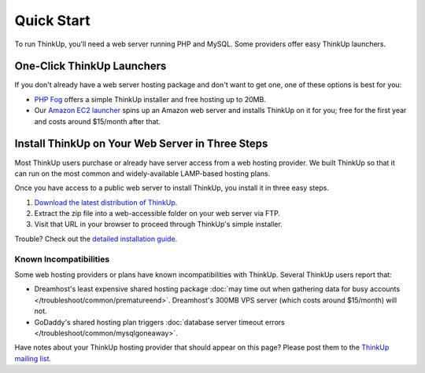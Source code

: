 Quick Start
===========

To run ThinkUp, you'll need a web server running PHP and MySQL. Some providers offer easy ThinkUp launchers. 

One-Click ThinkUp Launchers
---------------------------

If you don't already have a web server hosting package and don't want to get one, one of these options is best for you:

*  `PHP Fog <https://phpfog.com/thinkup?a_aid=24990363>`_ offers a simple ThinkUp installer and free hosting up to
   20MB.
*  Our `Amazon EC2 launcher <http://expertlabs.aaas.org/thinkup-launcher/>`_ spins up an Amazon web server and installs
   ThinkUp on it for you; free for the first year and costs around $15/month after that.


Install ThinkUp on Your Web Server in Three Steps
-------------------------------------------------

Most ThinkUp users purchase or already have server access from a web hosting provider. We built ThinkUp so that it can
run on the most common and widely-available LAMP-based hosting plans. 

Once you have access to a public web server to install ThinkUp, you install it in three easy steps.

1. `Download the latest distribution of ThinkUp <http://thinkupapp.com/download/>`_.
2. Extract the zip file into a web-accessible folder on your web server via FTP.
3. Visit that URL in your browser to proceed through ThinkUp's simple installer.

Trouble? Check out the `detailed installation guide <install.html>`_.

Known Incompatibilities
^^^^^^^^^^^^^^^^^^^^^^^

Some web hosting providers or plans have known incompatibilities with ThinkUp. Several ThinkUp users report that:

*   Dreamhost's least expensive shared hosting package :doc:`may time out when gathering data for busy
    accounts </troubleshoot/common/prematureend>`. Dreamhost's 300MB VPS server (which costs around $15/month) will not.
*   GoDaddy's shared hosting plan triggers :doc:`database server timeout errors </troubleshoot/common/mysqlgoneaway>`.

Have notes about your ThinkUp hosting provider that should appear on this page? Please post them to the
`ThinkUp mailing list <http://groups.google.com/group/thinkupapp>`_.
